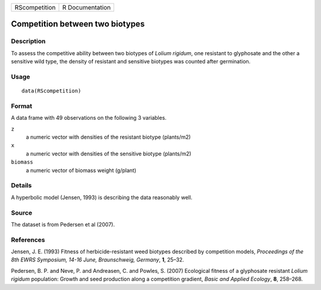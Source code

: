 +---------------+-----------------+
| RScompetition | R Documentation |
+---------------+-----------------+

Competition between two biotypes
--------------------------------

Description
~~~~~~~~~~~

To assess the competitive ability between two biotypes of *Lolium
rigidum*, one resistant to glyphosate and the other a sensitive wild
type, the density of resistant and sensitive biotypes was counted after
germination.

Usage
~~~~~

::

   data(RScompetition)

Format
~~~~~~

A data frame with 49 observations on the following 3 variables.

``z``
   a numeric vector with densities of the resistant biotype (plants/m2)

``x``
   a numeric vector with densities of the sensitive biotype (plants/m2)

``biomass``
   a numeric vector of biomass weight (g/plant)

Details
~~~~~~~

A hyperbolic model (Jensen, 1993) is describing the data reasonably
well.

Source
~~~~~~

The dataset is from Pedersen et al (2007).

References
~~~~~~~~~~

Jensen, J. E. (1993) Fitness of herbicide-resistant weed biotypes
described by competition models, *Proceedings of the 8th EWRS Symposium,
14-16 June, Braunschweig, Germany*, **1**, 25–32.

Pedersen, B. P. and Neve, P. and Andreasen, C. and Powles, S. (2007)
Ecological fitness of a glyphosate resistant *Lolium rigidum*
population: Growth and seed production along a competition gradient,
*Basic and Applied Ecology*, **8**, 258–268.
